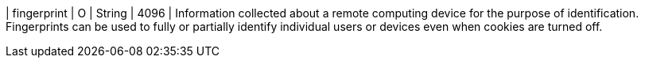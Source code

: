 
| fingerprint 
| O 
| String 
| 4096 
| Information collected about a remote computing device for the purpose of identification. Fingerprints can be used to fully or partially identify individual users or devices even when cookies are turned off.
 
//-